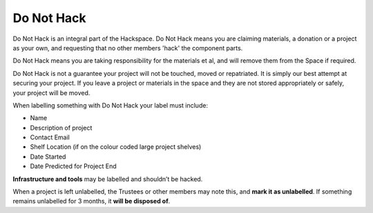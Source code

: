 Do Not Hack
===========

Do Not Hack is an integral part of the Hackspace. Do Not Hack means you are claiming materials, a donation or a project as your own, and requesting that no other members 'hack' the component parts.

Do Not Hack means you are taking responsibility for the materials et al, and will remove them from the Space if required.

Do Not Hack is not a guarantee your project will not be touched, moved or repatriated. It is simply our best attempt at securing your project. If you leave a project or materials in the space and they are not stored appropriately or safely, your project will be moved.

When labelling something with Do Not Hack your label must include:

* Name
* Description of project
* Contact Email
* Shelf Location (if on the colour coded large project shelves)
* Date Started
* Date Predicted for Project End

**Infrastructure and tools** may be labelled and shouldn’t be hacked.

When a project is left unlabelled, the Trustees or other members may note this, and **mark it as unlabelled**. If something remains unlabelled for 3 months, it **will be disposed of**.
